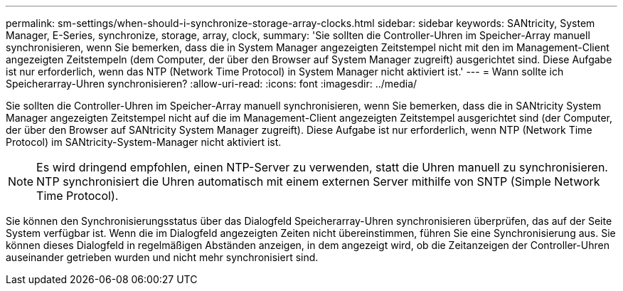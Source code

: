 ---
permalink: sm-settings/when-should-i-synchronize-storage-array-clocks.html 
sidebar: sidebar 
keywords: SANtricity, System Manager, E-Series, synchronize, storage, array, clock, 
summary: 'Sie sollten die Controller-Uhren im Speicher-Array manuell synchronisieren, wenn Sie bemerken, dass die in System Manager angezeigten Zeitstempel nicht mit den im Management-Client angezeigten Zeitstempeln (dem Computer, der über den Browser auf System Manager zugreift) ausgerichtet sind. Diese Aufgabe ist nur erforderlich, wenn das NTP (Network Time Protocol) in System Manager nicht aktiviert ist.' 
---
= Wann sollte ich Speicherarray-Uhren synchronisieren?
:allow-uri-read: 
:icons: font
:imagesdir: ../media/


[role="lead"]
Sie sollten die Controller-Uhren im Speicher-Array manuell synchronisieren, wenn Sie bemerken, dass die in SANtricity System Manager angezeigten Zeitstempel nicht auf die im Management-Client angezeigten Zeitstempel ausgerichtet sind (der Computer, der über den Browser auf SANtricity System Manager zugreift). Diese Aufgabe ist nur erforderlich, wenn NTP (Network Time Protocol) im SANtricity-System-Manager nicht aktiviert ist.

[NOTE]
====
Es wird dringend empfohlen, einen NTP-Server zu verwenden, statt die Uhren manuell zu synchronisieren. NTP synchronisiert die Uhren automatisch mit einem externen Server mithilfe von SNTP (Simple Network Time Protocol).

====
Sie können den Synchronisierungsstatus über das Dialogfeld Speicherarray-Uhren synchronisieren überprüfen, das auf der Seite System verfügbar ist. Wenn die im Dialogfeld angezeigten Zeiten nicht übereinstimmen, führen Sie eine Synchronisierung aus. Sie können dieses Dialogfeld in regelmäßigen Abständen anzeigen, in dem angezeigt wird, ob die Zeitanzeigen der Controller-Uhren auseinander getrieben wurden und nicht mehr synchronisiert sind.
